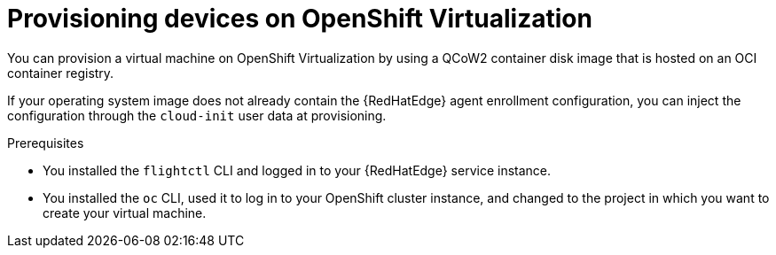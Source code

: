 [id="edge-manager-provisioning-openshift-virt"]

= Provisioning devices on OpenShift Virtualization

You can provision a virtual machine on OpenShift Virtualization by using a QCoW2 container disk image that is hosted on an OCI container registry.

If your operating system image does not already contain the {RedHatEdge} agent enrollment configuration, you can inject the configuration through the `cloud-init` user data at provisioning.

.Prerequisites

* You installed the `flightctl` CLI and logged in to your {RedHatEdge} service instance.
* You installed the `oc` CLI, used it to log in to your OpenShift cluster instance, and changed to the project in which you want to create your virtual machine.

